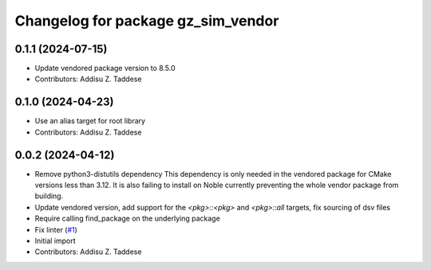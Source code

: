 ^^^^^^^^^^^^^^^^^^^^^^^^^^^^^^^^^^^
Changelog for package gz_sim_vendor
^^^^^^^^^^^^^^^^^^^^^^^^^^^^^^^^^^^

0.1.1 (2024-07-15)
------------------
* Update vendored package version to 8.5.0
* Contributors: Addisu Z. Taddese

0.1.0 (2024-04-23)
------------------
* Use an alias target for root library
* Contributors: Addisu Z. Taddese

0.0.2 (2024-04-12)
------------------
* Remove python3-distutils dependency
  This dependency is only needed in the vendored package for CMake
  versions less than 3.12. It is also failing to install on Noble
  currently preventing the whole vendor package from building.
* Update vendored version, add support for the `<pkg>::<pkg>` and `<pkg>::all` targets, fix sourcing of dsv files
* Require calling find_package on the underlying package
* Fix linter (`#1 <https://github.com/gazebo-release/gz_sim_vendor/issues/1>`_)
* Initial import
* Contributors: Addisu Z. Taddese
